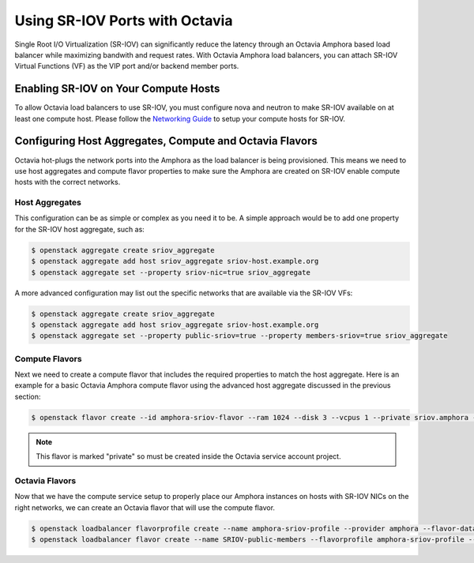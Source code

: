 ..
      Copyright 2023 Red Hat, Inc. All rights reserved.

      Licensed under the Apache License, Version 2.0 (the "License"); you may
      not use this file except in compliance with the License. You may obtain
      a copy of the License at

          http://www.apache.org/licenses/LICENSE-2.0

      Unless required by applicable law or agreed to in writing, software
      distributed under the License is distributed on an "AS IS" BASIS, WITHOUT
      WARRANTIES OR CONDITIONS OF ANY KIND, either express or implied. See the
      License for the specific language governing permissions and limitations
      under the License.

===============================
Using SR-IOV Ports with Octavia
===============================

Single Root I/O Virtualization (SR-IOV) can significantly reduce the latency
through an Octavia Amphora based load balancer while maximizing bandwith and
request rates. With Octavia Amphora load balancers, you can attach SR-IOV
Virtual Functions (VF) as the VIP port and/or backend member ports.

Enabling SR-IOV on Your Compute Hosts
-------------------------------------

To allow Octavia load balancers to use SR-IOV, you must configure nova and
neutron to make SR-IOV available on at least one compute host. Please follow
the `Networking Guide <https://docs.openstack.org/neutron/latest/admin/config-sriov.html>`_ to setup your compute hosts for SR-IOV.

Configuring Host Aggregates, Compute and Octavia Flavors
--------------------------------------------------------

Octavia hot-plugs the network ports into the Amphora as the load balancer is
being provisioned. This means we need to use host aggregates and compute flavor
properties to make sure the Amphora are created on SR-IOV enable compute hosts
with the correct networks.

Host Aggregates
~~~~~~~~~~~~~~~

This configuration can be as simple or complex as you need it to be. A simple
approach would be to add one property for the SR-IOV host aggregate, such as:

.. code-block:: bash

   $ openstack aggregate create sriov_aggregate
   $ openstack aggregate add host sriov_aggregate sriov-host.example.org
   $ openstack aggregate set --property sriov-nic=true sriov_aggregate

A more advanced configuration may list out the specific networks that are
available via the SR-IOV VFs:

.. code-block:: bash

   $ openstack aggregate create sriov_aggregate
   $ openstack aggregate add host sriov_aggregate sriov-host.example.org
   $ openstack aggregate set --property public-sriov=true --property members-sriov=true sriov_aggregate

Compute Flavors
~~~~~~~~~~~~~~~

Next we need to create a compute flavor that includes the required properties
to match the host aggregate. Here is an example for a basic Octavia Amphora
compute flavor using the advanced host aggregate discussed in the previous
section:

.. code-block:: bash

   $ openstack flavor create --id amphora-sriov-flavor --ram 1024 --disk 3 --vcpus 1 --private sriov.amphora --property hw_rng:allowed=True --property public-sriov=true --property members-sriov=true

.. note::
   This flavor is marked "private" so must be created inside the Octavia
   service account project.

Octavia Flavors
~~~~~~~~~~~~~~~

Now that we have the compute service setup to properly place our Amphora
instances on hosts with SR-IOV NICs on the right networks, we can create an
Octavia flavor that will use the compute flavor.

.. code-block:: bash

   $ openstack loadbalancer flavorprofile create --name amphora-sriov-profile --provider amphora --flavor-data '{"compute_flavor": "amphora-sriov-flavor", "sriov_vip": true}'
   $ openstack loadbalancer flavor create --name SRIOV-public-members --flavorprofile amphora-sriov-profile --description "A load balancer that uses SR-IOV for the 'public' network and 'members' network." --enable



